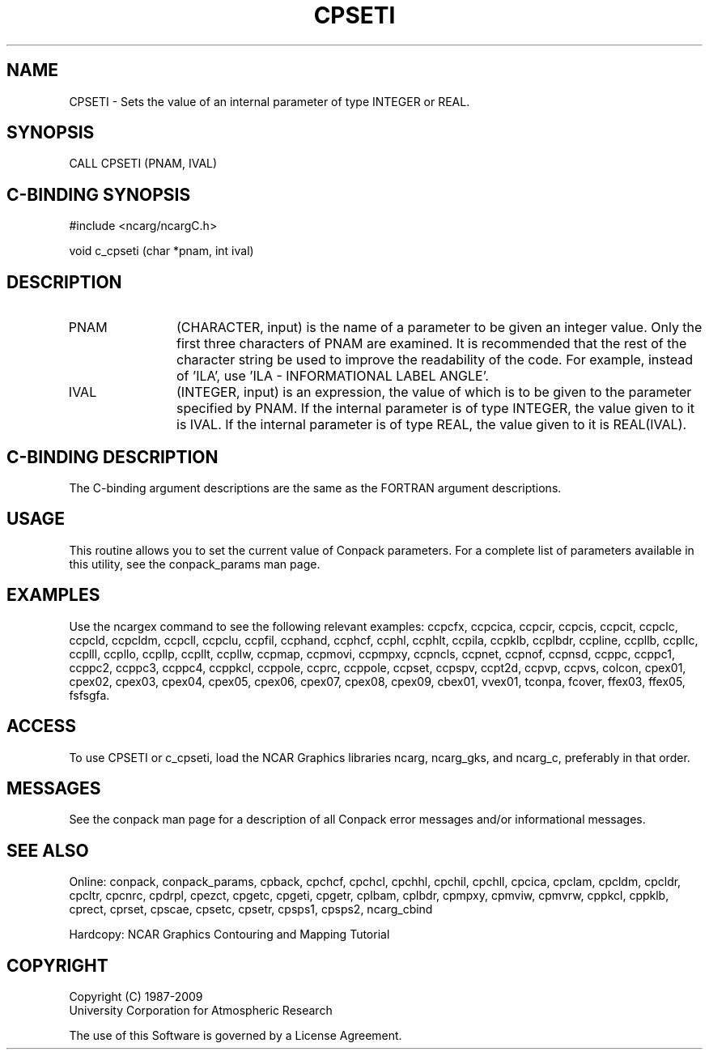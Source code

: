 .TH CPSETI 3NCARG "March 1993" UNIX "NCAR GRAPHICS"
.na
.nh
.SH NAME
CPSETI - 
Sets the value of an internal parameter of type INTEGER or REAL.
.SH SYNOPSIS
CALL CPSETI (PNAM, IVAL)
.SH C-BINDING SYNOPSIS
#include <ncarg/ncargC.h>
.sp
void c_cpseti (char *pnam, int ival)
.SH DESCRIPTION 
.IP PNAM 12
(CHARACTER, input) is the name of a parameter to be 
given an integer value. Only the first three characters of 
PNAM are examined. It is recommended that the rest of the 
character string be used to improve the readability of the 
code. For example, instead of 'ILA', use 'ILA - 
INFORMATIONAL LABEL ANGLE'.
.IP IVAL 12
(INTEGER, input) is an expression, the value of which 
is to be given to the parameter specified by PNAM.
If the internal parameter is of type INTEGER, the value given to it is IVAL.
If the internal parameter is of type REAL, the value given to it is
REAL(IVAL).
.SH C-BINDING DESCRIPTION
The C-binding argument descriptions are the same as the FORTRAN 
argument descriptions.
.SH USAGE
This routine allows you to set the current value of
Conpack parameters.  For a complete list of parameters available
in this utility, see the conpack_params man page.
.SH EXAMPLES
Use the ncargex command to see the following relevant
examples: 
ccpcfx,
ccpcica,
ccpcir,
ccpcis,
ccpcit,
ccpclc,
ccpcld,
ccpcldm,
ccpcll,
ccpclu,
ccpfil,
ccphand,
ccphcf,
ccphl,
ccphlt,
ccpila,
ccpklb,
ccplbdr,
ccpline,
ccpllb,
ccpllc,
ccplll,
ccpllo,
ccpllp,
ccpllt,
ccpllw,
ccpmap,
ccpmovi,
ccpmpxy,
ccpncls,
ccpnet,
ccpnof,
ccpnsd,
ccppc,
ccppc1,
ccppc2,
ccppc3,
ccppc4,
ccppkcl,
ccppole,
ccprc,
ccppole,
ccpset,
ccpspv,
ccpt2d,
ccpvp,
ccpvs,
colcon,
cpex01,
cpex02,
cpex03,
cpex04,
cpex05,
cpex06,
cpex07,
cpex08,
cpex09,
cbex01,
vvex01,
tconpa,
fcover,
ffex03,
ffex05,
fsfsgfa.
.SH ACCESS
To use CPSETI or c_cpseti, load the NCAR Graphics libraries ncarg, ncarg_gks,
and ncarg_c, preferably in that order.
.SH MESSAGES
See the conpack man page for a description of all Conpack error
messages and/or informational messages.
.SH SEE ALSO
Online:
conpack,
conpack_params,
cpback, cpchcf, cpchcl, cpchhl, cpchil, cpchll, cpcica, cpclam, cpcldm,
cpcldr, cpcltr, cpcnrc, cpdrpl, cpezct, cpgetc, cpgeti, cpgetr, cplbam,
cplbdr, cpmpxy, cpmviw, cpmvrw, cppkcl, cppklb, cprect, cprset, cpscae,
cpsetc, cpsetr, cpsps1, cpsps2, ncarg_cbind
.sp
Hardcopy:
NCAR Graphics Contouring and Mapping Tutorial
.SH COPYRIGHT
Copyright (C) 1987-2009
.br
University Corporation for Atmospheric Research
.br

The use of this Software is governed by a License Agreement.

